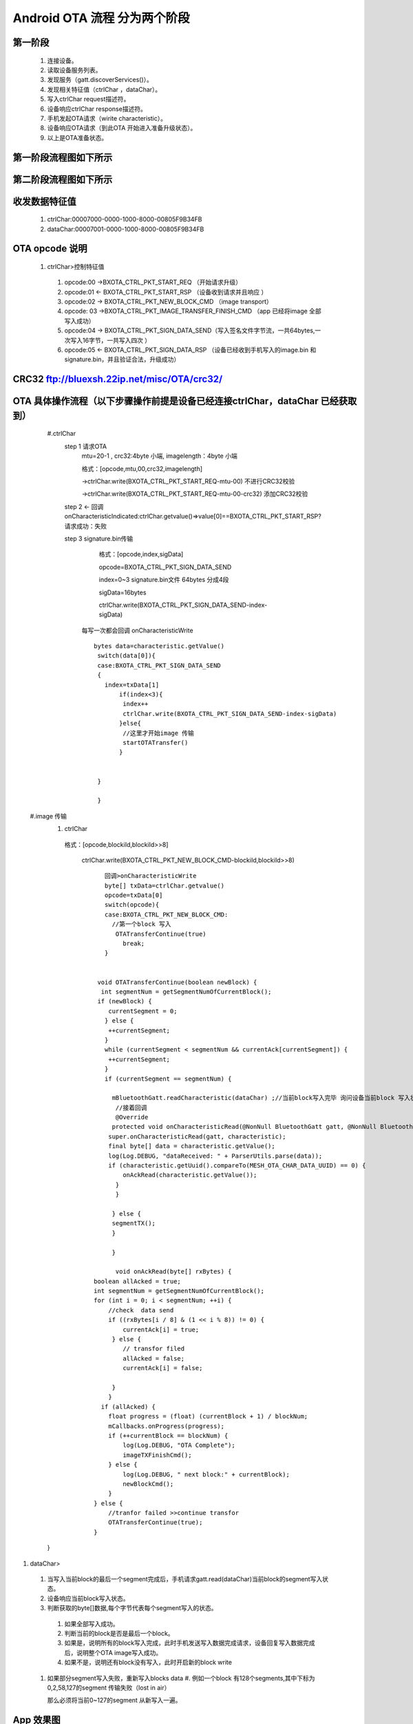 
Android OTA 流程 分为两个阶段
#############################
  
 
第一阶段
***************
   #. 连接设备。
   #. 读取设备服务列表。
   #. 发现服务（gatt.discoverServices()）。
   #. 发现相关特征值（ctrlChar ，dataChar）。
   #. 写入ctrlChar request描述符。
   #. 设备响应ctrlChar response描述符。
   #. 手机发起OTA请求（wirite characteristic）。
   #. 设备响应OTA请求（到此OTA 开始进入准备升级状态）。
   #. 以上是OTA准备状态。
   
第一阶段流程图如下所示
************************
   
 .. image:: ../img/BXOTAAndroid_READY.png
   
  
第二阶段流程图如下所示
*************************
   
 .. image:: ../img/OTA_tansport.png
 .. image:: ../img/AndroidOTASequenceChart.png
 
   
收发数据特征值
*******************************************************
   #. ctrlChar:00007000-0000-1000-8000-00805F9B34FB
   #. dataChar:00007001-0000-1000-8000-00805F9B34FB
 
OTA opcode 说明 
*******************************************************

      #. ctrlChar>控制特征值

       #. opcode:00 ->BXOTA_CTRL_PKT_START_REQ  （开始请求升级）
          
       #. opcode:01 <- BXOTA_CTRL_PKT_START_RSP  （设备收到请求并且响应 ）
           
       #. opcode:02 -> BXOTA_CTRL_PKT_NEW_BLOCK_CMD  （image transport）
       #. opcode: 03 ->BXOTA_CTRL_PKT_IMAGE_TRANSFER_FINISH_CMD  （app 已经将image  全部写入成功）
       #. opcode:04 -> BXOTA_CTRL_PKT_SIGN_DATA_SEND（写入签名文件字节流，一共64bytes,一次写入16字节，一共写入四次 ）
       #. opcode:05 <- BXOTA_CTRL_PKT_SIGN_DATA_RSP （设备已经收到手机写入的image.bin 和signature.bin，并且验证合法，升级成功）


CRC32  ftp://bluexsh.22ip.net/misc/OTA/crc32/
**************************************************************************************************************


OTA 具体操作流程（以下步骤操作前提是设备已经连接ctrlChar，dataChar 已经获取到）
**************************************************************************************************************
    #.ctrlChar
      step 1 请求OTA
       mtu=20-1 , crc32:4byte 小端,  imagelength：4byte 小端
       
       格式：[opcode,mtu,00,crc32,imagelength]

       ->ctrlChar.write(BXOTA_CTRL_PKT_START_REQ-mtu-00)   不进行CRC32校验  

       ->ctrlChar.write(BXOTA_CTRL_PKT_START_REQ-mtu-00-crc32)  添加CRC32校验

      step 2 <- 回调 onCharacteristicIndicated:ctrlChar.getvalue()=>value[0]==BXOTA_CTRL_PKT_START_RSP?请求成功：失败
       
      step 3 signature.bin传输
       
        格式：[opcode,index,sigData]

        opcode=BXOTA_CTRL_PKT_SIGN_DATA_SEND

        index=0~3 signature.bin文件 64bytes 分成4段

        sigData=16bytes
    
        ctrlChar.write(BXOTA_CTRL_PKT_SIGN_DATA_SEND-index-sigData)

       每写一次都会回调 onCharacteristicWrite
       ::

             bytes data=characteristic.getValue()
              switch(data[0]){
              case:BXOTA_CTRL_PKT_SIGN_DATA_SEND
              {    
                index=txData[1]
                    if(index<3){
                     index++
                     ctrlChar.write(BXOTA_CTRL_PKT_SIGN_DATA_SEND-index-sigData)
                    }else{
                     //这里才开始image 传输
                     startOTATransfer()
                    }
                    
                  
              }
                   
              }



   #.image 传输
    #. ctrlChar

      格式：[opcode,blockiId,blockiId>>8]

       ctrlChar.write(BXOTA_CTRL_PKT_NEW_BLOCK_CMD-blockiId,blockiId>>8)
       ::
         
           回调>onCharacteristicWrite
           byte[] txData=ctrlChar.getvalue()
           opcode=txData[0]
           switch(opcode){
           case:BXOTA_CTRL_PKT_NEW_BLOCK_CMD:
             //第一个block 写入
              OTATransferContinue(true)
                break;
           }


         void OTATransferContinue(boolean newBlock) {
          int segmentNum = getSegmentNumOfCurrentBlock();
         if (newBlock) {
            currentSegment = 0;
           } else {
            ++currentSegment;
           }
           while (currentSegment < segmentNum && currentAck[currentSegment]) {
            ++currentSegment;
           }
           if (currentSegment == segmentNum) {
               
             mBluetoothGatt.readCharacteristic(dataChar) ;//当前block写入完毕 询问设备当前block 写入状态
              //接着回调
              @Override
             protected void onCharacteristicRead(@NonNull BluetoothGatt gatt, @NonNull BluetoothGattCharacteristic characteristic) {
            super.onCharacteristicRead(gatt, characteristic);
            final byte[] data = characteristic.getValue();
            log(Log.DEBUG, "dataReceived: " + ParserUtils.parse(data));
            if (characteristic.getUuid().compareTo(MESH_OTA_CHAR_DATA_UUID) == 0) {
                onAckRead(characteristic.getValue());
              }
              }

             } else {
             segmentTX();
             }

             }

              void onAckRead(byte[] rxBytes) {
        boolean allAcked = true;
        int segmentNum = getSegmentNumOfCurrentBlock();
        for (int i = 0; i < segmentNum; ++i) {
            //check  data send
            if ((rxBytes[i / 8] & (1 << i % 8)) != 0) {
                currentAck[i] = true;
             } else {
                // transfor filed
                allAcked = false;
                currentAck[i] = false;

             }
            }
          if (allAcked) {
            float progress = (float) (currentBlock + 1) / blockNum;
            mCallbacks.onProgress(progress);
            if (++currentBlock == blockNum) {
                log(Log.DEBUG, "OTA Complete");
                imageTXFinishCmd();
            } else {
                log(Log.DEBUG, " next block:" + currentBlock);
                newBlockCmd();
            }
        } else {
            //tranfor failed >>continue transfor
            OTATransferContinue(true);
        }

    }

#. dataChar>

  #.  当写入当前block的最后一个segment完成后，手机请求gatt.read(dataChar)当前block的segment写入状态。
  #.  设备响应当前block写入状态。

  #.  判断获取的byte[]数据,每个字节代表每个segment写入的状态。

    #. 如果全部写入成功。
    #. 判断当前的block是否是最后一个block。
    #. 如果是，说明所有的block写入完成，此时手机发送写入数据完成请求，设备回复写入数据完成后，说明整个OTA  image写入成功。
    #. 如果不是，说明还有block没有写入，此时开启新的block write 

  #. 如果部分segment写入失败，重新写入blocks data
     #. 例如一个block 有128个segments,其中下标为0,2,58,127的segment 传输失败（lost in air）
     
     那么必须将当前0~127的segment 从新写入一遍。
   

App 效果图
*************************************************
   .. image:: ../img/Android_App_UI1.png





android  OTA 参考代码
************************


::

            package com.lianrui.mesh_ota;

       import android.bluetooth.BluetoothGatt;
       import android.bluetooth.BluetoothGattCharacteristic;
       import android.bluetooth.BluetoothGattDescriptor;
       import android.bluetooth.BluetoothGattService;
       import android.content.Context;
       import android.os.Build;
       import android.support.annotation.NonNull;
       import android.util.Log;

       import java.nio.ByteBuffer;
       import java.nio.ByteOrder;
       import java.util.Arrays;
       import java.util.Deque;
       import java.util.LinkedList;
       import java.util.UUID;

       import no.nordicsemi.android.ble.BleManager;
       import no.nordicsemi.android.ble.Request;
       import no.nordicsemi.android.ble.utils.ParserUtils;

       import static com.lianrui.mesh_ota.Crc32.CRC32_INIT_VAL;

       public class MeshOTAManager extends BleManager<OTAManagerCallbacks> {
       public final static String ERROR_CONNECTION_STATE_CHANGE = "Error on connection state change";
       public final static String ERROR_DISCOVERY_SERVICE = "Error on discovering services";
       public final static String ERROR_AUTH_ERROR_WHILE_BONDED = "Phone has lost bonding information";
       public final static String ERROR_READ_CHARACTERISTIC = "Error on reading characteristic";
       public final static String ERROR_WRITE_CHARACTERISTIC = "Error on writing characteristic";
       public final static String ERROR_READ_DESCRIPTOR = "Error on reading descriptor";
       public final static String ERROR_WRITE_DESCRIPTOR = "Error on writing descriptor";
       public final static String ERROR_MTU_REQUEST = "Error on mtu request";
       public final static String ERROR_CONNECTION_PRIORITY_REQUEST = "Error on connection priority request";
       public final static String ERROR_READ_RSSI = "Error on RSSI read";
       public final static String ERROR_READ_PHY = "Error on PHY read";
       public final static String ERROR_PHY_UPDATE = "Error on PHY update";
       public final static String ERROR_RELIABLE_WRITE = "Error on Execute Reliable Write";

    /**
     * The maximum packet size is 20 bytes.
     */
    private static final int MAX_PACKET_SIZE = 20;
    public static final int MTU_SIZE_MIN = 23;
    private static final int MTU_SIZE_MAX = 40;
    /**
     * Mesh provisioning data in characteristic UUID
     */

    /**
     * Mesh OTA service UUID
     */
    public final static UUID MESH_OTA_UUID = UUID.fromString("00002600-0000-1000-8000-00805F9B34FB");

    private final static UUID MESH_OTA_CHAR_CTRL_UUID = UUID.fromString("00007000-0000-1000-8000-00805F9B34FB");

    private final static UUID MESH_OTA_CHAR_DATA_UUID = UUID.fromString("00007001-0000-1000-8000-00805F9B34FB");

    public static final UUID CCCD = UUID.fromString("00002902-0000-1000-8000-00805f9b34fb");

    private final String TAG = MeshOTAManager.class.getSimpleName();
    private BluetoothGattCharacteristic ctrlChar;
    private BluetoothGattCharacteristic dataChar;

    private BluetoothGatt mBluetoothGatt;
    public final static int BXOTA_CTRL_PKT_START_REQ = 0;
    public final static int BXOTA_CTRL_PKT_START_RSP = 1;
    public final static int BXOTA_CTRL_PKT_NEW_BLOCK_CMD = 2;
    public final static int BXOTA_CTRL_PKT_IMAGE_TRANSFER_FINISH_CMD = 3;
    public final static int BXOTA_CTRL_PKT_SIGN_DATA_SEND = 4;
    public final static int BXOTA_CTRL_PKT_SIGN_DATA_RSP = 5;

    private byte[] OTAData;
    private boolean[] currentAck;
    private int blockNum;
    private int maxSegmentNumInBlock;
    private int lastBlockSegmentNum;
    private short currentBlock;
    private short currentSegment;
    private short maxSegmentDataSize = 19;
    private final short blockHeaderSize = 1;
    private final static int MAX_SIGNATURE_SEGMENT_COUNT = 4 - 1;//index from 0 so max segindex=size-1

    public void setNeedCheckSign(boolean mNeedCheckSign) {
        this.mNeedCheckSign = mNeedCheckSign;
    }

    private boolean mNeedCheckSign;
    private boolean mNeedCrc32 = false;
    private static final int MAX_SIGN_SEG_SIZE = 16;

    public void setNeedCrc32(boolean mNeedCrc32) {
        this.mNeedCrc32 = mNeedCrc32;
    }

    public void setSignData(byte[] signData) {
        this.signData = signData;
    }

    private byte[] signData;

    public MeshOTAManager(Context context, byte[] otaData) {
        super(context);
        this.OTAData = otaData;

    }


    BleManagerGattCallback bleManagerGattCallback = new BleManagerGattCallback() {
        @Override
        protected Deque<Request> initGatt(@NonNull BluetoothGatt gatt) {
            isOtaAReady = false;
            final LinkedList<Request> requests = new LinkedList<>();
            mBluetoothGatt = gatt;
            if (Build.VERSION.SDK_INT >= Build.VERSION_CODES.LOLLIPOP) {
                mBluetoothGatt.requestConnectionPriority(BluetoothGatt.CONNECTION_PRIORITY_HIGH);
            }

            ctrlChar.setWriteType(BluetoothGattCharacteristic.WRITE_TYPE_DEFAULT);
            mBluetoothGatt.setCharacteristicNotification(ctrlChar, true);
            dataChar.setWriteType(BluetoothGattCharacteristic.WRITE_TYPE_NO_RESPONSE);
            mBluetoothGatt.setCharacteristicNotification(dataChar, true);
            BluetoothGattDescriptor ctrlDesc = ctrlChar.getDescriptor(CCCD);
            ctrlDesc.setValue(BluetoothGattDescriptor.ENABLE_INDICATION_VALUE);
            mBluetoothGatt.writeDescriptor(ctrlDesc);

            return null;
        }

        @Override
        protected boolean isRequiredServiceSupported(@NonNull BluetoothGatt gatt) {
            for (BluetoothGattService service : gatt.getServices()) {
                if (service.getUuid().toString().equals(MESH_OTA_UUID.toString())) {
                    log(Log.DEBUG, "Service:" + service.getUuid().toString());
                    for (BluetoothGattCharacteristic characteristic : service.getCharacteristics()) {
                        log(Log.DEBUG, "characteristic:" + characteristic.getUuid().toString());
                    }
                } else {
                }
            }
            boolean writeRequest;
            BluetoothGattService meshService = gatt.getService(MESH_OTA_UUID);
            if (meshService != null) {
                log(Log.DEBUG, "found OTA services  ");
                ctrlChar = meshService.getCharacteristic(MESH_OTA_CHAR_CTRL_UUID);
                dataChar = meshService.getCharacteristic(MESH_OTA_CHAR_DATA_UUID);
                writeRequest = false;
                if (dataChar != null) {
                    final int rxProperties = dataChar.getProperties();
                    writeRequest = (rxProperties & BluetoothGattCharacteristic.PROPERTY_WRITE_NO_RESPONSE) > 0;
                }
                return (ctrlChar != null && dataChar != null && writeRequest);
            }

            log(Log.DEBUG, "OTA service not support");
            return false;
        }

        @Override
        protected void onDeviceDisconnected() {

        }

        @Override
        protected void onCharacteristicIndicated(BluetoothGatt gatt, BluetoothGattCharacteristic characteristic) {
            super.onCharacteristicIndicated(gatt, characteristic);
            log(Log.DEBUG, "onCharacteristicIndicated: " + characteristic.getUuid().toString());
            if (characteristic.getUuid().compareTo(MESH_OTA_CHAR_CTRL_UUID) == 0) {
                ctrlPktIndicationRX(characteristic.getValue());
            }

        }

        @Override
        public void onCharacteristicWrite(BluetoothGatt gatt, BluetoothGattCharacteristic characteristic, int status) {

            if (status == 0) {
                super.onCharacteristicWrite(gatt, characteristic, status);
            } else {
                if (!isOtaAReady) {
                    startOtaRequest();
                }
            }
        }

        @Override
        protected void onCharacteristicWrite(@NonNull BluetoothGatt gatt, @NonNull BluetoothGattCharacteristic characteristic) {
            super.onCharacteristicWrite(gatt, characteristic);
            if (characteristic.getUuid().compareTo(MESH_OTA_CHAR_CTRL_UUID) == 0) {
                byte[] txBytes = characteristic.getValue();
                ctrlPktSent(txBytes);
            } else if (characteristic.getUuid().compareTo(MESH_OTA_CHAR_DATA_UUID) == 0) {
                OTATransferContinue(false);
            }

        }

        @Override
        public void onDescriptorWrite(BluetoothGatt gatt, BluetoothGattDescriptor descriptor, int status) {
         //  super.onDescriptorWrite(gatt, descriptor, status);
            log(Log.INFO, "onDescriptorWrite:" + descriptor.getUuid().toString());
            if (descriptor.getUuid().compareTo(CCCD) == 0) {
                startOtaRequest();
            }
        }


        @Override
        protected void onCharacteristicRead(@NonNull BluetoothGatt gatt, @NonNull BluetoothGattCharacteristic characteristic) {
            super.onCharacteristicRead(gatt, characteristic);
            final byte[] data = characteristic.getValue();
            log(Log.DEBUG, "dataReceived: " + ParserUtils.parse(data));
            if (characteristic.getUuid().compareTo(MESH_OTA_CHAR_DATA_UUID) == 0) {
                onAckRead(characteristic.getValue());
            }
        }

        @Override
        public void onCharacteristicNotified(final BluetoothGatt gatt, final BluetoothGattCharacteristic characteristic) {
            super.onCharacteristicNotified(gatt, characteristic);
        }


        @Override
        protected void onMtuChanged(@NonNull int mtu) {
            super.onMtuChanged(mtu);
            maxSegmentDataSize = (short) (mtu - 3 - blockHeaderSize);
            log(Log.DEBUG, "onMtuChanged: " + maxSegmentDataSize);
        }
    };


    @Override
    public void log(int priority, @NonNull String message) {
        super.log(priority, message);
        if (priority==Log.DEBUG)
        mCallbacks.print(message);
        Log.d(TAG, message);

    }


    @NonNull
    @Override
    protected BleManagerGattCallback getGattCallback() {
        return bleManagerGattCallback;
    }

    private void segmentTX() {
        int length = getSegmentLength(currentBlock, currentSegment);
        byte[] data = new byte[blockHeaderSize + length];
        data[0] = (byte) currentSegment;
        data[1] = (byte) (currentSegment >> 8);
        System.arraycopy(OTAData, (currentBlock * maxSegmentNumInBlock + currentSegment) * maxSegmentDataSize
                , data, blockHeaderSize, length);
        dataChar.setValue(data);
        writeCharacteristic(dataChar, data);
    }


    private int getSegmentLength(int blockID, int segmentID) {
        if (blockID == blockNum - 1 && segmentID == lastBlockSegmentNum - 1) {
            return OTAData.length - maxSegmentDataSize *
                    ((blockNum - 1) * maxSegmentNumInBlock + (lastBlockSegmentNum - 1));
        } else {
            return maxSegmentDataSize;
        }
    }

    public void readAck() {
        mBluetoothGatt.readCharacteristic(dataChar);
    }

    public void writeDescriptor() {

    }

    void OTATransferContinue(boolean newBlock) {
        int segmentNum = getSegmentNumOfCurrentBlock();
        if (newBlock) {
            currentSegment = 0;
            log(Log.DEBUG, "newBlock start..");

        } else {
            ++currentSegment;
        }
        while (currentSegment < segmentNum && currentAck[currentSegment]) {
            ++currentSegment;
        }
        if (currentSegment == segmentNum) {
            log(Log.DEBUG, "Seg 1 ~ seg " + segmentNum + " write complete then read ack");
            readAck();

        } else {
            segmentTX();
        }

    }

    private void ctrlPktTX(int type, byte[] param) {
        byte[] ctrl;
        if (param != null) {
            ctrl = new byte[param.length + 1];
            System.arraycopy(param, 0, ctrl, 1, param.length);
        } else {
            ctrl = new byte[1];
        }
        ctrl[0] = (byte) type;
         //ctrlChar.setValue(ctrl);
        if (type == BXOTA_CTRL_PKT_START_REQ) {
            log(Log.DEBUG, "send start reuest:" + Arrays.toString(ctrl));
        } else if (type == BXOTA_CTRL_PKT_NEW_BLOCK_CMD) {
            log(Log.DEBUG, "send new block cmd:" + Arrays.toString(ctrl));
        } else if (type == BXOTA_CTRL_PKT_IMAGE_TRANSFER_FINISH_CMD) {
            log(Log.DEBUG, "send transfer comolete cmd:" + Arrays.toString(ctrl));
        } else {

        }

        writeCharacteristic(ctrlChar, ctrl);

    }


    private void newBlockCmd() {
        mCallbacks.print("currentBlock:" + currentBlock);
        byte[] blockIDArray = new byte[]{(byte) currentBlock, (byte) (currentBlock >> 8)};
        ctrlPktTX(BXOTA_CTRL_PKT_NEW_BLOCK_CMD, blockIDArray);

    }

    private void imageTXFinishCmd() {
        ctrlPktTX(BXOTA_CTRL_PKT_IMAGE_TRANSFER_FINISH_CMD, null);
    }

    private boolean isOtaAReady;

    void ctrlPktSent(byte[] txData) {
        switch (txData[0]) {
            case BXOTA_CTRL_PKT_START_REQ:
                isOtaAReady = true;
                log(Log.DEBUG, "ota ready: ");
                break;
            case BXOTA_CTRL_PKT_NEW_BLOCK_CMD:
                Arrays.fill(currentAck, false);
                OTATransferContinue(true);
                break;
            case BXOTA_CTRL_PKT_IMAGE_TRANSFER_FINISH_CMD:
                log(Log.DEBUG, "ota  complete....: ");
                break;
            case BXOTA_CTRL_PKT_SIGN_DATA_SEND:
                mCallbacks.print(String.format("sign data:%d of 4 send complete", +txData[1]));
                if (txData[1] < MAX_SIGNATURE_SEGMENT_COUNT) {
                    transSignDataCmd(txData[1] + 1);
                } else {
                    startOTATransfer();
                }

                break;
            default:

                break;

        }
    }

    void transSignDataCmd(int index) {
        int type = BXOTA_CTRL_PKT_SIGN_DATA_SEND;
        int nextIndex = index;
        byte[] data = new byte[17];
        data[0] = (byte) index;
        System.arraycopy(signData, nextIndex * MAX_SIGN_SEG_SIZE, data, 1, MAX_SIGN_SEG_SIZE);
        log(Log.DEBUG, ParserUtils.parse(data));
        ctrlPktTX(type, data);
    }


    private void startOtaRequest() {
        mCallbacks.onOTARequestStart();
        int lenth = mNeedCrc32 ? 10 : 2;
        ByteBuffer buffer = ByteBuffer.allocate(lenth).order(ByteOrder.LITTLE_ENDIAN);
        byte[] maxBlockDataSizeArray = new byte[]{(byte) maxSegmentDataSize, (byte) (maxSegmentDataSize >> 8)};
        buffer.put(maxBlockDataSizeArray);
        if (mNeedCrc32) {
            buffer.putInt(crc32());
            buffer.putInt(OTAData.length);
        }
        log(Log.DEBUG, "startOtaRequest: " + maxSegmentDataSize);
        ctrlPktTX(BXOTA_CTRL_PKT_START_REQ, buffer.array());

    }


    private int crc32() {
        Crc32 crc32 = new Crc32();
        long crc = crc32.crc32_calc(CRC32_INIT_VAL, OTAData, OTAData.length);
        return (int) crc;
    }

    void ctrlPktIndicationRX(byte[] rxData) {
        int status = rxData[1];
        switch (rxData[0]) {
            case BXOTA_CTRL_PKT_START_RSP:
                log(Log.DEBUG, "received OTA start Resp");
                maxSegmentNumInBlock = rxData[2] * 8;
                log(Log.DEBUG, "total segments size(): " + maxSegmentNumInBlock);
                currentAck = new boolean[maxSegmentNumInBlock];
                if (status == 0) {
                    if (mNeedCheckSign) {
                        transSignDataCmd(0);
                    } else {
                        startOTATransfer();
                    }

                }
                break;
            case BXOTA_CTRL_PKT_SIGN_DATA_RSP:
                String mOtaStatus = status == 1 ? "OTA Status:" + "success" : "failed";
                log(Log.DEBUG, mOtaStatus);
                break;
            default:

                break;

        }
    }


    private void startOTATransfer() {
        mCallbacks.onOTAStart();
        new Thread(new Runnable() {
            @Override
            public void run() {
                blockNum = (int) Math.ceil((double) OTAData.length / (maxSegmentDataSize * maxSegmentNumInBlock));
                int lastBlockDataLength = OTAData.length % (maxSegmentDataSize * maxSegmentNumInBlock);
                lastBlockSegmentNum = (int) Math.ceil((double) lastBlockDataLength / maxSegmentDataSize);
                currentBlock = 0;
                newBlockCmd();
            }
        }).start();
    }


    private int getSegmentNumOfCurrentBlock() {
        if (currentBlock == blockNum - 1) {
            return lastBlockSegmentNum;
        } else {
            return maxSegmentNumInBlock;
        }
    }

    void onAckRead(byte[] rxBytes) {
        boolean allAcked = true;
        int segmentNum = getSegmentNumOfCurrentBlock();
        for (int i = 0; i < segmentNum; ++i) {
            //check  data send
            if ((rxBytes[i / 8] & (1 << i % 8)) != 0) {
                currentAck[i] = true;
            } else {
                // transfor filed
                allAcked = false;
                currentAck[i] = false;

            }
        }
        if (allAcked) {
            float progress = (float) (currentBlock + 1) / blockNum;
            mCallbacks.onProgress(progress);
            if (++currentBlock == blockNum) {
                log(Log.DEBUG, "OTA Complete");
                imageTXFinishCmd();
            } else {
                log(Log.DEBUG, " next block:" + currentBlock);
                newBlockCmd();
            }
        } else {
            //tranfor failed >>continue transfor
            OTATransferContinue(true);
        }

    }


}


 

  